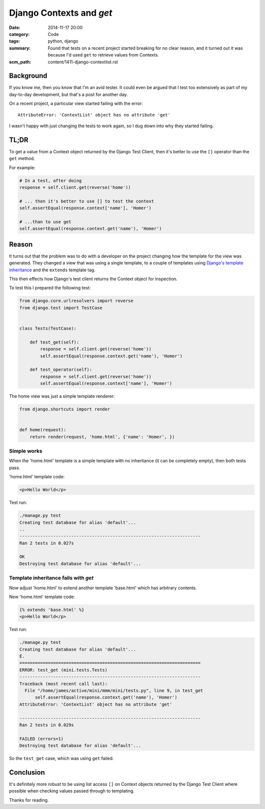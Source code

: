Django Contexts and `get`
#########################

:date: 2014-11-17 20:00
:category: Code
:tags: python, django
:summary: Found that tests on a recent project started breaking for no clear
          reason, and it turned out it was because I'd used ``get`` to retrieve
          values from Contexts.
:scm_path: content/1411-django-contextlist.rst

Background
==========

If you know me, then you know that I'm an avid tester. It could even be argued
that I test too extensively as part of my day-to-day development, but that's a
post for another day.

On a recent project, a particular view started failing with the error::

    AttributeError: 'ContextList' object has no attribute 'get'

I wasn't happy with just changing the tests to work again, so I dug down into
why they started failing.


TL;DR
=====

To get a value from a Context object returned  by the Django Test Client, then
it's better to use the ``[]`` operator than the ``get`` method.

For example:

.. code-block:: python

    # In a test, after doing
    response = self.client.get(reverse('home'))

    # ... then it's better to use [] to test the context
    self.assertEqual(response.context['name'], 'Homer')

    # ...than to use get
    self.assertEqual(response.context.get('name'), 'Homer')


Reason
======

It turns out that the problem was to do with a developer on the project
changing how the template for the view was generated. They changed a view that
was using a single template, to a couple of templates using `Django's template
inheritance
<https://docs.djangoproject.com/en/1.7/topics/templates/#template-inheritance>`_
and the ``extends`` template tag.

This then effects how Django's test client returns the Context object for
inspection.

To test this I prepared the following test:

.. code-block:: python

    from django.core.urlresolvers import reverse
    from django.test import TestCase


    class Tests(TestCase):
 
        def test_get(self):
            response = self.client.get(reverse('home'))
            self.assertEqual(response.context.get('name'), 'Homer')

        def test_operator(self):
            response = self.client.get(reverse('home'))
            self.assertEqual(response.context['name'], 'Homer')

The home view was just a simple template renderer:

.. code-block:: python

    from django.shortcuts import render


    def home(request):
        return render(request, 'home.html', {'name': 'Homer', })

Simple works
------------

When the 'home.html' template is a simple template with no inheritance (it can
be completely empty), then both tests pass.

'home.html' template code:

.. code-block:: html

    <p>Hello World</p>

Test run:

.. code-block:: sh

    ./manage.py test
    Creating test database for alias 'default'...
    ..
    ----------------------------------------------------------------------
    Ran 2 tests in 0.027s

    OK
    Destroying test database for alias 'default'...


Template inheritance fails with `get`
-------------------------------------

Now adjust 'home.html' to extend another template 'base.html' which has
arbitrary contents.

New 'home.html' template code:

.. code-block:: html

    {% extends 'base.html' %}
    <p>Hello World</p>

Test run:

.. code-block:: sh

    ./manage.py test
    Creating test database for alias 'default'...
    E.
    ======================================================================
    ERROR: test_get (mini.tests.Tests)
    ----------------------------------------------------------------------
    Traceback (most recent call last):
      File "/home/james/active/mini/mmm/mini/tests.py", line 9, in test_get
          self.assertEqual(response.context.get('name'), 'Homer')
    AttributeError: 'ContextList' object has no attribute 'get'

    ----------------------------------------------------------------------
    Ran 2 tests in 0.029s

    FAILED (errors=1)
    Destroying test database for alias 'default'...

So the ``test_get`` case, which was using ``get`` failed.

Conclusion
==========

It's definitely more robust to be using list access ``[]`` on Context objects
returned by the Django Test Client where possible when checking values passed
through to templating.

Thanks for reading.
